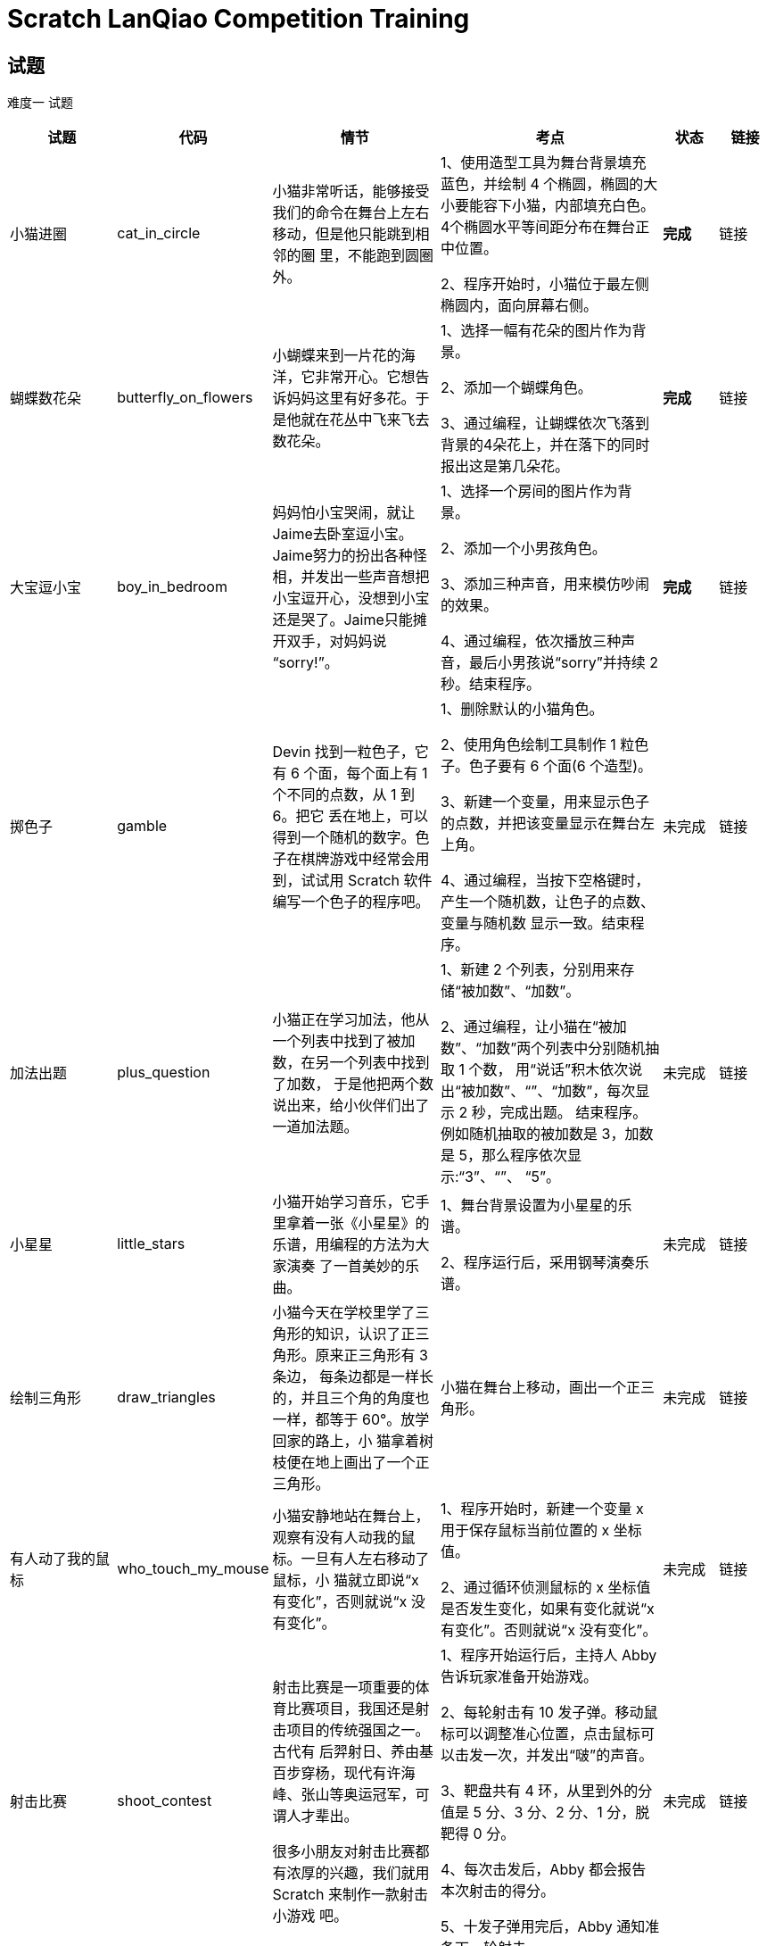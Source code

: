 = Scratch LanQiao Competition Training

== 试题
[red]#难度一# 试题

[cols="2,1,3,4,1,1", options="header"] 
|===
|试题 |代码 |情节 |考点 |状态 |链接 

|小猫进圈
|cat_in_circle
|小猫非常听话，能够接受我们的命令在舞台上左右移动，但是他只能跳到相邻的圈 里，不能跑到圆圈外。
|1、使用造型工具为舞台背景填充蓝色，并绘制 4 个椭圆，椭圆的大小要能容下小猫，内部填充白色。4个椭圆水平等间距分布在舞台正中位置。

2、程序开始时，小猫位于最左侧椭圆内，面向屏幕右侧。
|[blue]#*完成*# 
|链接

|蝴蝶数花朵
|butterfly_on_flowers
|小蝴蝶来到一片花的海洋，它非常开心。它想告诉妈妈这里有好多花。于是他就在花丛中飞来飞去数花朵。
|1、选择一幅有花朵的图片作为背景。

2、添加一个蝴蝶角色。

3、通过编程，让蝴蝶依次飞落到背景的4朵花上，并在落下的同时报出这是第几朵花。
|[blue]#*完成*# 
|链接

|大宝逗小宝
|boy_in_bedroom
|妈妈怕小宝哭闹，就让 Jaime去卧室逗小宝。Jaime努力的扮出各种怪相，并发出一些声音想把小宝逗开心，没想到小宝还是哭了。Jaime只能摊开双手，对妈妈说 “sorry!”。
|1、选择一个房间的图片作为背景。 

2、添加一个小男孩角色。

3、添加三种声音，用来模仿吵闹的效果。

4、通过编程，依次播放三种声音，最后小男孩说“sorry”并持续 2 秒。结束程序。
|[blue]#*完成*# 
|链接

|掷色子
|gamble
|Devin 找到一粒色子，它有 6 个面，每个面上有 1 个不同的点数，从 1 到 6。把它 丢在地上，可以得到一个随机的数字。色子在棋牌游戏中经常会用到，试试用 Scratch 软件编写一个色子的程序吧。
|1、删除默认的小猫角色。

2、使用角色绘制工具制作 1 粒色子。色子要有 6 个面(6 个造型)。

3、新建一个变量，用来显示色子的点数，并把该变量显示在舞台左上角。

4、通过编程，当按下空格键时，产生一个随机数，让色子的点数、变量与随机数 显示一致。结束程序。
|未完成
|链接

|加法出题
|plus_question
|小猫正在学习加法，他从一个列表中找到了被加数，在另一个列表中找到了加数， 于是他把两个数说出来，给小伙伴们出了一道加法题。
|1、新建 2 个列表，分别用来存储“被加数”、“加数”。

2、通过编程，让小猫在“被加数”、“加数”两个列表中分别随机抽取 1 个数， 用“说话”积木依次说出“被加数”、“+”、“加数”，每次显示 2 秒，完成出题。 结束程序。例如随机抽取的被加数是 3，加数是 5，那么程序依次显示:“3”、“+”、 “5”。
|未完成
|链接

|小星星
|little_stars
|小猫开始学习音乐，它手里拿着一张《小星星》的乐谱，用编程的方法为大家演奏 了一首美妙的乐曲。
|1、舞台背景设置为小星星的乐谱。

2、程序运行后，采用钢琴演奏乐谱。
|未完成
|链接

|绘制三角形
|draw_triangles
|小猫今天在学校里学了三角形的知识，认识了正三角形。原来正三角形有 3 条边， 每条边都是一样长的，并且三个角的角度也一样，都等于 60°。放学回家的路上，小 猫拿着树枝便在地上画出了一个正三角形。
| 小猫在舞台上移动，画出一个正三角形。
|未完成
|链接

|有人动了我的鼠标
|who_touch_my_mouse
|小猫安静地站在舞台上，观察有没有人动我的鼠标。一旦有人左右移动了鼠标，小 猫就立即说“x 有变化”，否则就说“x 没有变化”。
|1、程序开始时，新建一个变量 x 用于保存鼠标当前位置的 x 坐标值。 

2、通过循环侦测鼠标的 x 坐标值是否发生变化，如果有变化就说“x 有变化”。否则就说“x 没有变化”。
|未完成
|链接

|射击比赛
|shoot_contest
|射击比赛是一项重要的体育比赛项目，我国还是射击项目的传统强国之一。古代有 后羿射日、养由基百步穿杨，现代有许海峰、张山等奥运冠军，可谓人才辈出。

很多小朋友对射击比赛都有浓厚的兴趣，我们就用 Scratch 来制作一款射击小游戏 吧。
|1、程序开始运行后，主持人 Abby 告诉玩家准备开始游戏。

2、每轮射击有 10 发子弹。移动鼠标可以调整准心位置，点击鼠标可以击发一次，并发出“啵”的声音。

3、靶盘共有 4 环，从里到外的分值是 5 分、3 分、2 分、1 分，脱靶得 0 分。 

4、每次击发后，Abby 都会报告本次射击的得分。 

5、十发子弹用完后，Abby 通知准备下一轮射击。
|未完成
|链接
|===

[red]#难度二# 试题
[cols="2,1,3,4,1,1", options="header"] 
|===
|试题 |代码 |情节 |考点 |状态 |链接 

|大炮打怪
|canon_hit_dragon
|中世纪的武士们为了保卫自己的家园，带着大炮来到了黑暗森林，寻找飞龙的巢穴。 在激扬的歌声中，经过浴血奋战，武士们最终用大炮击败了天上的飞龙，成功保卫了家园。
|1、舞台的背景设置为黑暗森林，一门大炮设置在舞台左下角。 

2、游戏开始后，循环播放着背景音乐。

3、飞龙在舞台上一边飞行，一边喷火，当他碰到舞台边缘时，调整朝向反弹回去; 当飞龙碰到炮弹时，得分加 1，飞龙消失，0.5 秒后复活出现在指定位置，重新在舞台 上飞来飞去。

4、按下左键可以让大炮沿着逆时针方向转动;按下右键可以让大炮沿着顺时针方 向转动;按下空格键可以发射炮弹。

5、炮弹沿着大炮指定的方向向前飞行，当它击中飞龙或者碰到舞台边缘时就消失。
|[blue]#*完成*# 
|链接

|蝙蝠过障碍
|bat_over_barrier
|世界上最小的哺乳动物是大黄蜂蝙蝠，它的体重只有 2 克，体长只有2.5厘米，相
当于一只大黄蜂的大小。在 1974 年由泰国动物学家发现，也被称猪鼻蝙蝠，有像猪一样的鼻子。这种小蝙蝠生活泰国境内的石灰石岩洞，目前世界仅生存着200只大黄蜂蝙蝠，是最濒临灭绝物种之一。

傍晚时分，猎人为了捉住大黄蜂蝙蝠，在它回家的必经之路上安装了一道道障碍。 如果大黄蜂蝙蝠撞上了障碍物或者掉到了地上，就会被猎人捕捉。面对重重机关，大黄 蜂蝙蝠左突右闪，能不能安全回到巢穴呢?
|1、将舞台背景设置为渐变的颜色，并且循环播放背景音乐。

2、设置地面和管道，管道上要有开孔，蝙蝠才能从开孔飞过去。

3、游戏开始后，蝙蝠不停的扇动翅膀，从右向左移动并逐渐向地面滑行。当按下 空格键时，蝙蝠能够垂直向上飞起一段距离。如果蝙蝠碰到了障碍物或者跌落到地面， 蝙蝠说“失败了”，结束游戏。如果蝙蝠成功飞过了管道，蝙蝠说“成功了”，结束游戏。
|[blue]#*完成*# 
|链接

|跳舞毯
|dance_blanket
|1234567，哆来咪发唆拉西，跳舞毯上的七个音符就像七个精灵，伴随着我们成长。 游戏开始时，舞台左上角随机出现一个音符，玩家用鼠标在跳舞毯上点击相应的音符(数字)，可以得到一分奖励。当倒计时为零后，游戏结束。
|1、为舞台设置一个跳舞毯背景，程序开始后循环播放背景音乐。 

2、添加 7 个“鼓点”角色、1 个“期待鼓点”角色。 

3、当点击“鼓点”数字与“期待鼓点”数字一致时，得分加 1。

4、当倒计时结束时，提醒玩家游戏结束了。
|未完成
|链接

|飞机起降
|plane_takeoff
|飞机起飞需要在跑道上加速滑行，当升力大于机身重力时，飞机才能离地升空。此 后飞机仍然需要加速爬升，等进入平流层时，就可以开启巡航模式稳定的飞行了。

当飞机需要降落的时候，会抬起机头，增加空气阻力，同时降低动力输出，利用惯 性缓慢的下降。当飞机降落到跑道上后，还会让发动机反转，增加前行的阻力。通过轮 胎与地面的摩擦力和空气阻力，飞机才能安全的停下来。

让我们来试一试，用 Scratch 软件模拟飞机从起飞到巡航的过程吧。
|1、点击绿旗后，飞机飞行的过程由软件自行控制，不需要人为参与。 

2、需要展现出飞机从舞台左边开始滑行、抬起机头爬升、平稳飞行到舞台右边的动画过程。

3、飞机开始滑行时，播放发动机轰鸣的声音，当声音播放结束时，飞机已进入平 稳飞行状态。
|未完成
|链接
|===

[red]#难度三# 试题
[cols="2,1,4,1,1", options="header"] 
|===
|试题 |代码 |情节 |状态 |链接 

|猴子吃桃
|monkey_eat_peach
|猴子摘了一堆桃，第一天吃了一半，还嫌不过瘾，又吃了一个。第二天又将剩下的 桃子吃了一半零一个。以后每天如此，到第 10 天清早，只剩下一只了。通过编程的方法，计算出猴子最初有多少个桃子。
|未完成
|链接

|韩信点兵
|han_xin
|秦朝末年，楚汉相争。一次，韩信将1500名将士与楚王大将李锋交战。苦战一场，楚军不敌，败退回营，汉军也死伤四五百人，于是韩信整顿兵马也返回大本营。当行至 一山坡，忽有后军来报，说有楚军骑兵追来。只见远方尘土飞扬，杀声震天。汉军本来 已十分疲惫，这时队伍大哗。韩信兵马到坡顶，见来敌不足五百骑，便急速点兵迎敌。 他命令士兵3人一排，结果多出2名;接着命令士兵5人一排，结果多出3名;他又命 令士兵7人一排，结果又多出2名。韩信马上向将士们宣布:我军有1073名勇士，敌人不足五百，我们居高临下，以众击寡，一定能打败敌人。汉军本来就信服自己的统帅， 这一来更相信韩信是“神仙下凡”、“神机妙算”。于是士气大振。一时间旌旗摇动， 鼓声喧天，汉军步步进逼，楚军乱作一团。交战不久，楚军大败而逃。

通过编程的方法，计算出韩信部队剩余人数。
|未完成
|链接

|数字陷阱
|trap
|1976 年的一天，《华盛顿邮报》于头版头条报道了一条数学新闻。文中记叙了这 样一个故事:

70 年代中期，美国各所名牌大学校园内，人们都像发疯一般，废寝忘食地玩弄一 种数学游戏。这个游戏十分简单:任意写出一个自然数 N，并且按照以下的规律进行变 换:

 如果是个奇数，则下一步变成 3N+1。

 如果是个偶数，则下一步变成 N/2。

无论 N 是怎样一个数字，都无法逃出落入底部的 4-2-1 循环，最终都无法逃脱回到 谷底 1，永远也逃不出这样的宿命。

自然界中的小水滴在高空中受上升气流的推动，在云层中忽上忽下，越积越大并形 成冰，最后突然落下来，变成了冰雹，这就是冰雹的形成过程。而这个数字陷阱之所以 叫冰雹猜想，是因为算来算去，数字上上下下，最后一下子像冰雹似的掉下来，变成了 一个数字“1”。

这就是著名的“冰雹猜想”,也叫“数字陷阱”。 通过编程的方法，验算“冰雹猜想”是否成立。
|未完成
|链接
|==